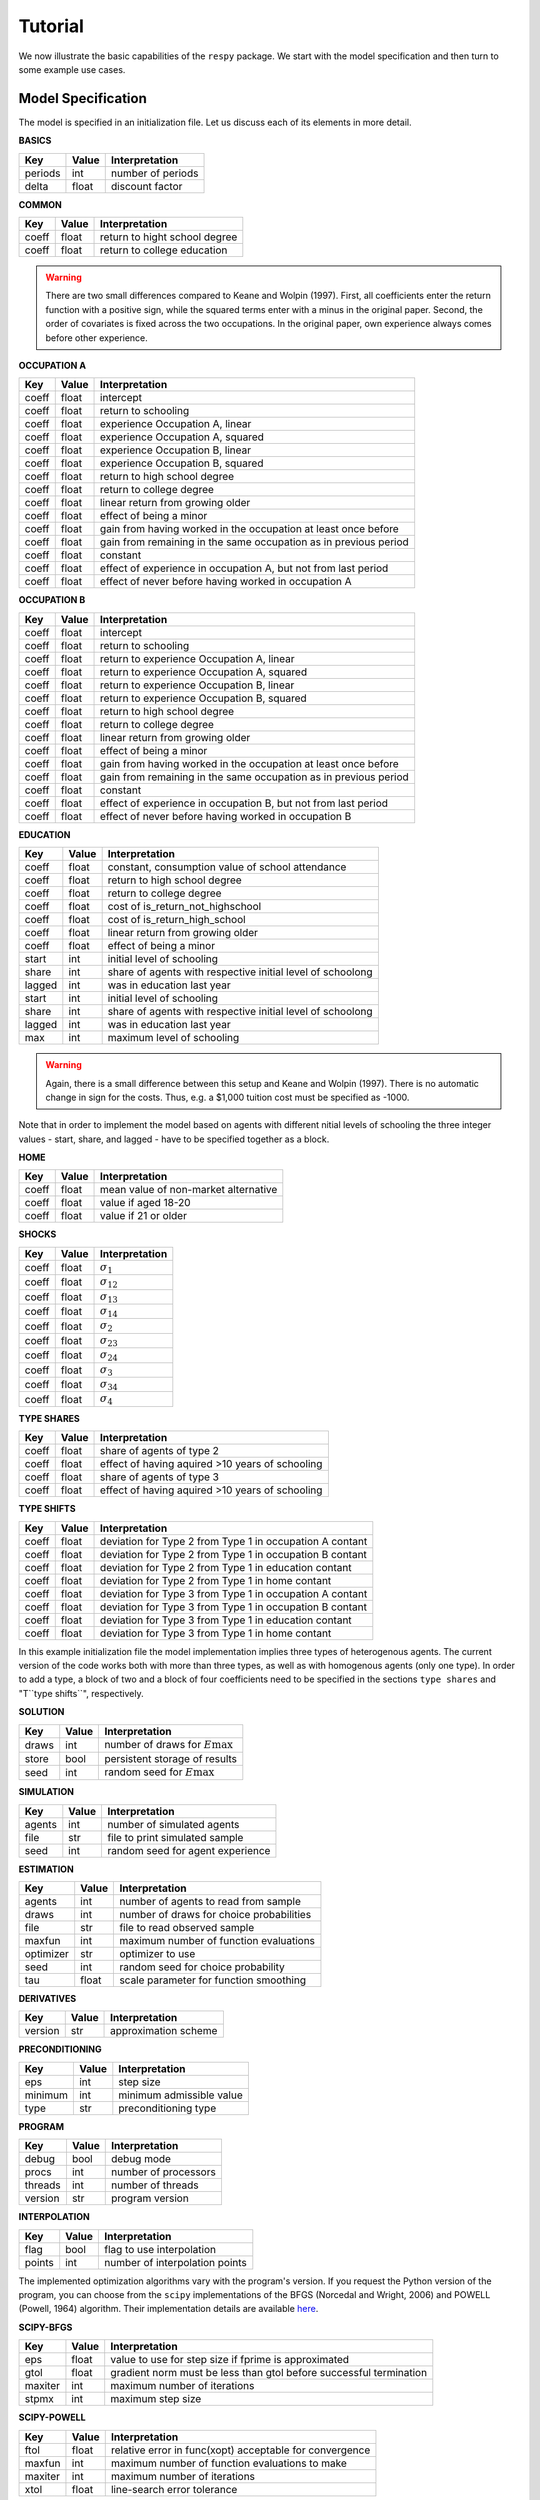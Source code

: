 Tutorial
========

We now illustrate the basic capabilities of the ``respy`` package. We start with the
model specification and then turn to some example use cases.

Model Specification
-------------------

The model is specified in an initialization file. Let us discuss each of its elements in
more detail.

**BASICS**

=======     ======      ==================
Key         Value       Interpretation
=======     ======      ==================
periods      int        number of periods
delta        float      discount factor
=======     ======      ==================

**COMMON**

=======     ======      ==================
Key         Value       Interpretation
=======     ======      ==================
coeff       float       return to hight school degree
coeff       float       return to college education
=======     ======      ==================

.. Warning::

    There are two small differences compared to Keane and Wolpin (1997). First, all
    coefficients enter the return function with a positive sign, while the squared terms
    enter with a minus in the original paper. Second, the order of covariates is fixed
    across the two occupations. In the original paper, own experience always comes
    before other experience.

**OCCUPATION A**

=======     ======    ==============
Key         Value     Interpretation
=======     ======    ==============
coeff       float     intercept
coeff       float     return to schooling
coeff       float     experience Occupation A, linear
coeff       float     experience Occupation A, squared
coeff       float     experience Occupation B, linear
coeff       float     experience Occupation B, squared
coeff       float     return to high school degree
coeff       float     return to college degree
coeff       float     linear return from growing older
coeff       float     effect of being a minor
coeff       float     gain from having worked in the occupation at least once before
coeff       float     gain from remaining in the same occupation as in previous period

coeff       float     constant
coeff       float     effect of experience in occupation A, but not from last period
coeff       float     effect of never before having worked in occupation A
=======     ======    ==============

**OCCUPATION B**

=======     ======    ================
Key         Value     Interpretation
=======     ======    ================
coeff       float     intercept
coeff       float     return to schooling
coeff       float     return to experience Occupation A, linear
coeff       float     return to experience Occupation A, squared
coeff       float     return to experience Occupation B, linear
coeff       float     return to experience Occupation B, squared
coeff       float     return to high school degree
coeff       float     return to college degree
coeff       float     linear return from growing older
coeff       float     effect of being a minor
coeff       float     gain from having worked in the occupation at least once before
coeff       float     gain from remaining in the same occupation as in previous period

coeff       float     constant
coeff       float     effect of experience in occupation B, but not from last period
coeff       float     effect of never before having worked in occupation B
=======     ======    ================

**EDUCATION**

======= ======    ==========================
Key     Value       Interpretation
======= ======    ==========================
coeff    float    constant, consumption value of school attendance
coeff    float    return to high school degree
coeff    float    return to college degree
coeff    float    cost of is_return_not_highschool
coeff    float    cost of is_return_high_school
coeff    float    linear return from growing older
coeff    float    effect of being a minor


start    int      initial level of schooling
share    int      share of agents with respective initial level of schoolong
lagged   int      was in education last year

start    int      initial level of schooling
share    int      share of agents with respective initial level of schoolong
lagged   int      was in education last year

max      int      maximum level of schooling
======= ======    ==========================

.. Warning::

    Again, there is a small difference between this setup and Keane and Wolpin (1997).
    There is no automatic change in sign for the costs. Thus, e.g. a \$1,000 tuition
    cost must be specified as -1000.

Note that in order to implement the model based on agents with different nitial levels
of schooling the three integer values - start, share, and lagged - have to be specified
together as a block.

**HOME**

======= ======      ==========================
Key     Value       Interpretation
======= ======      ==========================
coeff    float      mean value of non-market alternative
coeff    float      value if aged 18-20
coeff    float      value if 21 or older
======= ======      ==========================

**SHOCKS**

======= ======      ==========================
Key     Value       Interpretation
======= ======      ==========================
coeff    float      :math:`\sigma_{1}`
coeff    float      :math:`\sigma_{12}`
coeff    float      :math:`\sigma_{13}`
coeff    float      :math:`\sigma_{14}`
coeff    float      :math:`\sigma_{2}`
coeff    float      :math:`\sigma_{23}`
coeff    float      :math:`\sigma_{24}`
coeff    float      :math:`\sigma_{3}`
coeff    float      :math:`\sigma_{34}`
coeff    float      :math:`\sigma_{4}`
======= ======      ==========================

**TYPE SHARES**

=======     ======      ==========================
Key         Value       Interpretation
=======     ======      ==========================
coeff       float       share of agents of type 2
coeff       float       effect of having aquired >10 years of schooling

coeff       float       share of agents of type 3
coeff       float       effect of having aquired >10 years of schooling
=======     ======      ==========================


**TYPE SHIFTS**

=======     ======      ==========================
Key         Value       Interpretation
=======     ======      ==========================
coeff       float       deviation for Type 2 from Type 1 in occupation A contant
coeff       float       deviation for Type 2 from Type 1 in occupation B contant
coeff       float       deviation for Type 2 from Type 1 in education contant
coeff       float       deviation for Type 2 from Type 1 in home contant

coeff       float       deviation for Type 3 from Type 1 in occupation A contant
coeff       float       deviation for Type 3 from Type 1 in occupation B contant
coeff       float       deviation for Type 3 from Type 1 in education contant
coeff       float       deviation for Type 3 from Type 1 in home contant
=======     ======      ==========================

In this example initialization file the model implementation implies three types of
heterogenous agents. The current version of the code works both with more than three
types, as well as with homogenous agents (only one type). In order to add a type, a
block of two and a block of four coefficients need to be specified in the sections
``type shares`` and "T``type shifts``", respectively.

**SOLUTION**

=======     ======      ==========================
Key         Value       Interpretation
=======     ======      ==========================
draws       int         number of draws for :math:`E\max`
store       bool        persistent storage of results
seed        int         random seed for :math:`E\max`
=======     ======      ==========================

**SIMULATION**

=======     ======      ==========================
Key         Value       Interpretation
=======     ======      ==========================
agents      int         number of simulated agents
file        str         file to print simulated sample
seed        int         random seed for agent experience
=======     ======      ==========================

**ESTIMATION**

==========      ======      ==========================
Key             Value       Interpretation
==========      ======      ==========================
agents          int         number of agents to read from sample
draws           int         number of draws for choice probabilities
file            str         file to read observed sample
maxfun          int         maximum number of function evaluations
optimizer       str         optimizer to use
seed            int         random seed for choice probability
tau             float       scale parameter for function smoothing
==========      ======      ==========================

**DERIVATIVES**

=======     ======      ==========================
Key         Value       Interpretation
=======     ======      ==========================
version     str         approximation scheme
=======     ======      ==========================

**PRECONDITIONING**

=======     ======      ==========================
Key         Value       Interpretation
=======     ======      ==========================
eps         int         step size
minimum     int         minimum admissible value
type        str         preconditioning type
=======     ======      ==========================

**PROGRAM**

=======     ======      ==========================
Key         Value       Interpretation
=======     ======      ==========================
debug       bool        debug mode
procs       int         number of processors
threads     int         number of threads
version     str         program version
=======     ======      ==========================

**INTERPOLATION**

=======     ======      ==========================
Key         Value       Interpretation
=======     ======      ==========================
flag        bool        flag to use interpolation
points      int         number of interpolation points
=======     ======      ==========================

The implemented optimization algorithms vary with the program's version. If you request
the Python version of the program, you can choose from the ``scipy`` implementations of
the BFGS  (Norcedal and Wright, 2006) and POWELL (Powell, 1964) algorithm. Their
implementation details are available `here <https://docs.scipy.org/doc/scipy-0.17.0/
reference/generated/scipy.optimize.minimize.html>`_.

**SCIPY-BFGS**

=======     ======      ==========================
Key         Value       Interpretation
=======     ======      ==========================
eps         float       value to use for step size if fprime is approximated
gtol        float       gradient norm must be less than gtol before successful
                        termination
maxiter     int         maximum number of iterations
stpmx       int         maximum step size
=======     ======      ==========================

**SCIPY-POWELL**

=======     ======      ==========================
Key         Value       Interpretation
=======     ======      ==========================
ftol        float       relative error in func(xopt) acceptable for convergence
maxfun      int         maximum number of function evaluations to make
maxiter     int         maximum number of iterations
xtol        float       line-search error tolerance
=======     ======      ==========================


**SCIPY-LBFGSB**

=======     ======      ==========================
Key         Value       Interpretation
=======     ======      ==========================
eps         float       Step size used when approx_grad is True, for numerically
                        calculating the gradient
factr       float       Multiple of the default machine precision used to determine the
                        relative error in func(xopt) acceptable for convergence
m           int         Maximum number of variable metric corrections used to define the
                        limited memory matrix.
maxiter     int         maximum number of iterations
maxls       int         Maximum number of line search steps (per iteration). Default is
                        20.
pgtol       float       gradient norm must be less than gtol before successful
                        termination
=======     ======      ==========================


Archive
-------
**PARALLELISM**

=======     ======      ==========================
Key         Value       Interpretation
=======     ======      ==========================
flag        bool        parallel executable
procs       int         number of processors
=======     ======      ==========================


**SCALING**

=======     ======      ==========================
Key         Value       Interpretation
=======     ======      ==========================
flag        bool        apply scaling to parameters
minimum     float       minimum value for gradient approximation
=======     ======      ==========================




Constraints for the Optimizer
-----------------------------

If you want to keep any parameter fixed at the value you specified (i.e. not estimate
this parameter) you can simply add an exclamation mark after the value. If you want to
provide bounds for a constrained optimizer you can specify a lower and upper bound in
round brackets. A section of such an .ini file would look as follows:

.. code-block::

    coeff             -0.049538516229344
    coeff              0.020000000000000     !
    coeff             -0.037283956168153       (-0.5807488086366478,None)
    coeff              0.036340835226155     ! (None,0.661243603948984)

In this example, the first coefficient is free. The second one is fixed at 0.2. The
third one will be estimated but has a lower bound. In the fourth case, the parameter is
fixed and the bounds will be ignored.

If you specify bounds for any free parameter, you have to choose a constraint optimizer
such as SCIPY-LBFGSB or FORT-BOBYQA.
